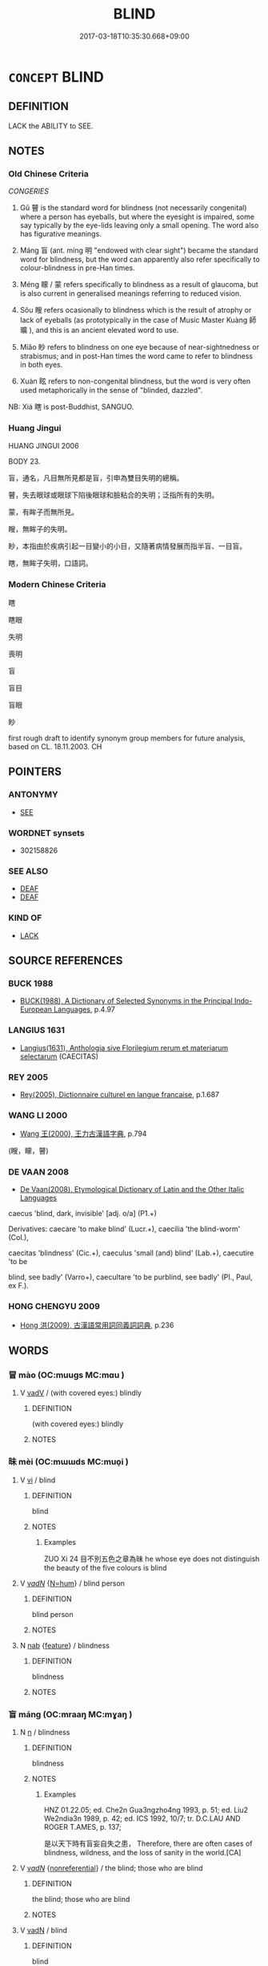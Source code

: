 # -*- mode: mandoku-tls-view -*-
#+TITLE: BLIND
#+DATE: 2017-03-18T10:35:30.668+09:00        
#+STARTUP: content
* =CONCEPT= BLIND
:PROPERTIES:
:CUSTOM_ID: uuid-dcd7baf9-6457-4e34-ac1b-0f2a93a99019
:SYNONYM+:  SIGHTLESS
:SYNONYM+:  UNSIGHTED
:SYNONYM+:  VISUALLY IMPAIRED
:SYNONYM+:  VISIONLESS
:SYNONYM+:  UNSEEING
:SYNONYM+:  PARTIALLY SIGHTED
:SYNONYM+:  PURBLIND
:TR_ZH: 失明
:TR_OCH: 盲
:END:
** DEFINITION

LACK the ABILITY to SEE.

** NOTES

*** Old Chinese Criteria
[[CONGERIES]]

1. Gǔ 瞽 is the standard word for blindness (not necessarily congenital) where a person has eyeballs, but where the eyesight is impaired, some say typically by the eye-lids leaving only a small opening. The word also has figurative meanings.

2. Máng 盲 (ant. míng 明 "endowed with clear sight") became the standard word for blindness, but the word can apparently also refer specifically to colour-blindness in pre-Han times.

3. Méng 矇 / 蒙 refers specifically to blindness as a result of glaucoma, but is also current in generalised meanings referring to reduced vision.

4. Sǒu 瞍 refers ocasionally to blindness which is the result of atrophy or lack of eyeballs (as prototypically in the case of Music Master Kuàng 師曠 ), and this is an ancient elevated word to use.

5. Miǎo 眇 refers to blindness on one eye because of near-sightnedness or strabismus; and in post-Han times the word came to refer to blindness in both eyes.

6. Xuàn 眩 refers to non-congenital blindness, but the word is very often used metaphorically in the sense of "blinded, dazzled".

NB: Xiá 瞎 is post-Buddhist, SANGUO.

*** Huang Jingui
HUANG JINGUI 2006

BODY 23.

盲，通名，凡目無所見都是盲，引申為雙目失明的總稱。

瞽，失去眼球或眼球下陷後眼球和臉粘合的失明；泛指所有的失明。

蒙，有眸子而無所見。

瞍，無眸子的失明。

眇，本指由於疾病引起一目變小的小目，又隨著病情發展而指半盲、一目盲。

瞎，無眸子失明，口語詞。

*** Modern Chinese Criteria
瞎

瞎眼

失明

喪明

盲

盲目

盲眼

眇

first rough draft to identify synonym group members for future analysis, based on CL. 18.11.2003. CH

** POINTERS
*** ANTONYMY
 - [[tls:concept:SEE][SEE]]

*** WORDNET synsets
 - 302158826
*** SEE ALSO
 - [[tls:concept:DEAF][DEAF]]
 - [[tls:concept:DEAF][DEAF]]

*** KIND OF
 - [[tls:concept:LACK][LACK]]

** SOURCE REFERENCES
*** BUCK 1988
 - [[cite:BUCK-1988][BUCK(1988), A Dictionary of Selected Synonyms in the Principal Indo-European Languages]], p.4.97

*** LANGIUS 1631
 - [[cite:LANGIUS-1631][Langius(1631), Anthologia sive Florilegium rerum et materiarum selectarum]] (CAECITAS)
*** REY 2005
 - [[cite:REY-2005][Rey(2005), Dictionnaire culturel en langue francaise]], p.1.687

*** WANG LI 2000
 - [[cite:WANG-LI-2000][Wang 王(2000), 王力古漢語字典]], p.794
 (瞍，矇，瞽)
*** DE VAAN 2008
 - [[cite:DE-VAAN-2008][De Vaan(2008), Etymological Dictionary of Latin and the Other Italic Languages]]

caecus 'blind, dark, invisible' [adj. o/a] (P1.+)

Derivatives: caecare 'to make blind' (Lucr.+), caecilia 'the blind-worm' (Col.),

caecitas 'blindness' (Cic.+), caeculus 'small (and) blind' (Lab.+), caecutire 'to be

blind, see badly' (Varro+), caecultare 'to be purblind, see badly' (PI., Paul, ex F.).

*** HONG CHENGYU 2009
 - [[cite:HONG-CHENGYU-2009][Hong 洪(2009), 古漢語常用詞同義詞詞典]], p.236

** WORDS
   :PROPERTIES:
   :VISIBILITY: children
   :END:
*** 冒 mào (OC:muuɡs MC:mɑu )
:PROPERTIES:
:CUSTOM_ID: uuid-4cd3ab8c-7561-4192-9120-106a5784813f
:Char+: 冒(13,7/9) 
:GY_IDS+: uuid-d5d0b7a1-89ff-49a8-83a5-7294708aea0b
:PY+: mào     
:OC+: muuɡs     
:MC+: mɑu     
:END: 
**** V [[tls:syn-func::#uuid-2a0ded86-3b04-4488-bb7a-3efccfa35844][vadV]] / (with covered eyes:) blindly
:PROPERTIES:
:CUSTOM_ID: uuid-ef98fa9d-d807-4af3-b372-1aae1398d026
:END:
****** DEFINITION

(with covered eyes:) blindly

****** NOTES

*** 昧 mèi (OC:mɯɯds MC:muo̝i )
:PROPERTIES:
:CUSTOM_ID: uuid-4bdb0dca-4791-4f1a-90fb-bba237fb18e8
:Char+: 昧(72,5/9) 
:GY_IDS+: uuid-b38cdf57-3ece-4398-a89b-627d77580526
:PY+: mèi     
:OC+: mɯɯds     
:MC+: muo̝i     
:END: 
**** V [[tls:syn-func::#uuid-c20780b3-41f9-491b-bb61-a269c1c4b48f][vi]] / blind
:PROPERTIES:
:CUSTOM_ID: uuid-8cd4e157-344e-4ae0-ae70-c3e3e219ab86
:WARRING-STATES-CURRENCY: 2
:END:
****** DEFINITION

blind

****** NOTES

******* Examples
ZUO Xi 24 目不別五色之章為昧 he whose eye does not distinguish the beauty of the five colours is blind

**** V [[tls:syn-func::#uuid-a7e8eabf-866e-42db-88f2-b8f753ab74be][v/adN/]] {[[tls:sem-feat::#uuid-1ddeb9e4-67de-4466-b517-24cfd829f3de][N=hum]]} / blind person
:PROPERTIES:
:CUSTOM_ID: uuid-b28a1bfb-3b57-433d-991a-79c46bb80105
:END:
****** DEFINITION

blind person

****** NOTES

**** N [[tls:syn-func::#uuid-76be1df4-3d73-4e5f-bbc2-729542645bc8][nab]] {[[tls:sem-feat::#uuid-4e92cef6-5753-4eed-a76b-7249c223316f][feature]]} / blindness
:PROPERTIES:
:CUSTOM_ID: uuid-9ec2b69d-28f7-400d-83be-c859ba8f7978
:END:
****** DEFINITION

blindness

****** NOTES

*** 盲 máng (OC:mraaŋ MC:mɣaŋ )
:PROPERTIES:
:CUSTOM_ID: uuid-244fb9b6-3dfb-4df8-976b-f0134e6b498c
:Char+: 盲(109,3/8) 
:GY_IDS+: uuid-e18c241b-625f-4759-b2af-6846ba030b1d
:PY+: máng     
:OC+: mraaŋ     
:MC+: mɣaŋ     
:END: 
**** N [[tls:syn-func::#uuid-8717712d-14a4-4ae2-be7a-6e18e61d929b][n]] / blindness
:PROPERTIES:
:CUSTOM_ID: uuid-380bd8a4-4baa-42f9-bf62-f6db329ac8d2
:END:
****** DEFINITION

blindness

****** NOTES

******* Examples
HNZ 01.22.05; ed. Che2n Gua3ngzho4ng 1993, p. 51; ed. Liu2 We2ndia3n 1989, p. 42; ed. ICS 1992, 10/7; tr. D.C.LAU AND ROGER T.AMES, p. 137;

 是以天下時有盲妄自失之患， Therefore, there are often cases of blindness, wildness, and the loss of sanity in the world.[CA]

**** V [[tls:syn-func::#uuid-a7e8eabf-866e-42db-88f2-b8f753ab74be][v/adN/]] {[[tls:sem-feat::#uuid-f8182437-4c38-4cc9-a6f8-b4833cdea2ba][nonreferential]]} / the blind; those who are blind
:PROPERTIES:
:CUSTOM_ID: uuid-43f55542-db1b-4cf1-b4be-77b7a61504ce
:END:
****** DEFINITION

the blind; those who are blind

****** NOTES

**** V [[tls:syn-func::#uuid-fed035db-e7bd-4d23-bd05-9698b26e38f9][vadN]] / blind
:PROPERTIES:
:CUSTOM_ID: uuid-f9cc89ab-2737-4e89-95ed-9bf7b430e389
:END:
****** DEFINITION

blind

****** NOTES

******* Examples
HSWZ 08.19.02; tr. Hightower 1951, p.272f

“ 盲臣不習。 ” 浰 our blind servant is not practiced in it. 罜 CA]

**** V [[tls:syn-func::#uuid-c20780b3-41f9-491b-bb61-a269c1c4b48f][vi]] / originally to be colourblind; after Qin the general term for both eyes being blind
:PROPERTIES:
:CUSTOM_ID: uuid-6f555aa8-63bc-4924-9990-af264bd67224
:WARRING-STATES-CURRENCY: 5
:END:
****** DEFINITION

originally to be colourblind; after Qin the general term for both eyes being blind

****** NOTES

******* Examples
HF 14.02:05; jiaoshi 214; jishi 245; jiaozhu 127; shiping 474

25 是猶盲 this is like being blind 

 而欲知黑白之情， and wanting to understand the essence of black and white,[CA]

**** V [[tls:syn-func::#uuid-c20780b3-41f9-491b-bb61-a269c1c4b48f][vi]] {[[tls:sem-feat::#uuid-3d95d354-0c16-419f-9baf-f1f6cb6fbd07][change]]} / turn blind
:PROPERTIES:
:CUSTOM_ID: uuid-18d7122e-7c49-40b9-9443-8037b4799ed5
:END:
****** DEFINITION

turn blind

****** NOTES

**** V [[tls:syn-func::#uuid-fbfb2371-2537-4a99-a876-41b15ec2463c][vtoN]] {[[tls:sem-feat::#uuid-fac754df-5669-4052-9dda-6244f229371f][causative]]} / cause to be blind  > to blind (the eyes)
:PROPERTIES:
:CUSTOM_ID: uuid-5196e140-08df-4597-af1b-41dcba47092c
:END:
****** DEFINITION

cause to be blind  > to blind (the eyes)

****** NOTES

*** 眄 miǎn (OC:mbiinʔ MC:men )
:PROPERTIES:
:CUSTOM_ID: uuid-6d659d4a-486f-4347-8457-e5fb6d2dfbba
:Char+: 眄(109,4/9) 
:GY_IDS+: uuid-ea718bad-b02b-4b4d-939b-a0acd5ace386
:PY+: miǎn     
:OC+: mbiinʔ     
:MC+: men     
:END: 
**** N [[tls:syn-func::#uuid-76be1df4-3d73-4e5f-bbc2-729542645bc8][nab]] {[[tls:sem-feat::#uuid-2a66fc1c-6671-47d2-bd04-cfd6ccae64b8][stative]]} / blindness of one eye as the cause of trachoma
:PROPERTIES:
:CUSTOM_ID: uuid-46a290b6-395c-4bc6-bec1-d1518d244ced
:END:
****** DEFINITION

blindness of one eye as the cause of trachoma

****** NOTES

*** 眇 miǎo (OC:mewʔ MC:miɛu )
:PROPERTIES:
:CUSTOM_ID: uuid-03b08ada-b792-4f28-aebb-fbc920bc483c
:Char+: 眇(109,4/9) 
:GY_IDS+: uuid-2255862a-261c-4489-96ef-69c0efd98be0
:PY+: miǎo     
:OC+: mewʔ     
:MC+: miɛu     
:END: 
**** V [[tls:syn-func::#uuid-a7e8eabf-866e-42db-88f2-b8f753ab74be][v/adN/]] {[[tls:sem-feat::#uuid-f8182437-4c38-4cc9-a6f8-b4833cdea2ba][nonreferential]]} / the blind; those who are blind
:PROPERTIES:
:CUSTOM_ID: uuid-80087123-40e3-460a-9fe2-2afd9ddaca2c
:END:
****** DEFINITION

the blind; those who are blind

****** NOTES

******* Examples
HSWZ 03.10:01; tr. Hightower 1951, p. 87

 傳曰： Traditionally,

 太平之時， in a time of Great Peace

 無瘖龐， there are no persons dumb, deaf,

**** V [[tls:syn-func::#uuid-c20780b3-41f9-491b-bb61-a269c1c4b48f][vi]] / blind on one eye because of strabismus or near-sightedness;   post-Han: blind on both eyes
:PROPERTIES:
:CUSTOM_ID: uuid-ae6924c5-7677-411f-a022-b6a55c61e025
:WARRING-STATES-CURRENCY: 3
:END:
****** DEFINITION

blind on one eye because of strabismus or near-sightedness;   post-Han: blind on both eyes

****** NOTES

******* Examples
['blind' is not the primary meaning of this character; see Karlgren]

GULIANG Cheng 1.7; ssj: 1823; tr. Malmqvist 1971: 191 晉郤克眇， Shih-keh of Jinn was short-sighted, [CA]

**** V [[tls:syn-func::#uuid-fbfb2371-2537-4a99-a876-41b15ec2463c][vtoN]] {[[tls:sem-feat::#uuid-fac754df-5669-4052-9dda-6244f229371f][causative]]} / cause to be blind; to blind
:PROPERTIES:
:CUSTOM_ID: uuid-162aeffe-f65c-4324-8d66-a067be068780
:END:
****** DEFINITION

cause to be blind; to blind

****** NOTES

******* Examples
HSWZ 10.07.02; tr. Hightower 1951, p.325

 雷神隨而擊之， The Spirit of Thunder followed and attacked him

 十日十夜， for ten days and ten nights,

 眇其左目。 blinding his left eye. [CA]

*** 眊 mào (OC:moows MC:mɑu )
:PROPERTIES:
:CUSTOM_ID: uuid-09b19e06-a19b-4672-aa4f-71b299636e2d
:Char+: 眊(109,4/9) 
:GY_IDS+: uuid-01ddea00-0acc-4ff8-a46f-2cf412e3b0d1
:PY+: mào     
:OC+: moows     
:MC+: mɑu     
:END: 
**** V [[tls:syn-func::#uuid-c20780b3-41f9-491b-bb61-a269c1c4b48f][vi]] / dim-sighted
:PROPERTIES:
:CUSTOM_ID: uuid-741a3022-f314-4c6e-a8b9-7dfd4a3763b3
:END:
****** DEFINITION

dim-sighted

****** NOTES

*** 眩 xuàn (OC:ɡʷeens MC:ɦen )
:PROPERTIES:
:CUSTOM_ID: uuid-8ce65b8f-6ec1-449c-9724-922edda22f77
:Char+: 眩(109,5/10) 
:GY_IDS+: uuid-1644df48-75f0-4842-acd6-4ecdb1c97bb5
:PY+: xuàn     
:OC+: ɡʷeens     
:MC+: ɦen     
:END: 
**** N [[tls:syn-func::#uuid-76be1df4-3d73-4e5f-bbc2-729542645bc8][nab]] {[[tls:sem-feat::#uuid-4e92cef6-5753-4eed-a76b-7249c223316f][feature]]} / bad eyesight
:PROPERTIES:
:CUSTOM_ID: uuid-fc53a883-c780-4e84-a5e1-cd7820614e85
:WARRING-STATES-CURRENCY: 3
:END:
****** DEFINITION

bad eyesight

****** NOTES

**** V [[tls:syn-func::#uuid-c20780b3-41f9-491b-bb61-a269c1c4b48f][vi]] / be blinded and insensitive   (is really the same as vt-pass)
:PROPERTIES:
:CUSTOM_ID: uuid-07126e0c-20e3-430f-a4c0-3e1464c070e5
:WARRING-STATES-CURRENCY: 4
:END:
****** DEFINITION

be blinded and insensitive   (is really the same as vt-pass)

****** NOTES

**** V [[tls:syn-func::#uuid-fbfb2371-2537-4a99-a876-41b15ec2463c][vtoN]] {[[tls:sem-feat::#uuid-fac754df-5669-4052-9dda-6244f229371f][causative]]} / to blind, to block the vision of someone
:PROPERTIES:
:CUSTOM_ID: uuid-7e7eee60-9cdb-44f7-9afa-e633ce88f499
:WARRING-STATES-CURRENCY: 3
:END:
****** DEFINITION

to blind, to block the vision of someone

****** NOTES

******* Examples
HF 31.3:01; jishi 571; jiaozhu342; shiping 992

 舉外事以眩主， and they will engage in projects abroad in order to blind the eyes of the ruler[CA]

**** V [[tls:syn-func::#uuid-fbfb2371-2537-4a99-a876-41b15ec2463c][vtoN]] {[[tls:sem-feat::#uuid-988c2bcf-3cdd-4b9e-b8a4-615fe3f7f81e][passive]]} / be blinded (and deceived) by
:PROPERTIES:
:CUSTOM_ID: uuid-48c2e46a-6761-4315-99b0-cc30676b71b1
:WARRING-STATES-CURRENCY: 3
:END:
****** DEFINITION

be blinded (and deceived) by

****** NOTES

**** V [[tls:syn-func::#uuid-fbfb2371-2537-4a99-a876-41b15ec2463c][vtoN]] {[[tls:sem-feat::#uuid-2a66fc1c-6671-47d2-bd04-cfd6ccae64b8][stative]]} / be blind to
:PROPERTIES:
:CUSTOM_ID: uuid-4e150b9a-47a3-40a1-a36e-6826dba1cd84
:END:
****** DEFINITION

be blind to

****** NOTES

*** 瞍 sǒu (OC:sooʔ MC:su )
:PROPERTIES:
:CUSTOM_ID: uuid-fefe3acf-c1e7-4cde-9252-b6a1b6afaf5b
:Char+: 瞍(109,10/15) 
:GY_IDS+: uuid-bdabbb55-fe07-4b7f-b73c-62dfa4ef7936
:PY+: sǒu     
:OC+: sooʔ     
:MC+: su     
:END: 
**** V [[tls:syn-func::#uuid-a7e8eabf-866e-42db-88f2-b8f753ab74be][v/adN/]] / the blind; the dim-eyed
:PROPERTIES:
:CUSTOM_ID: uuid-e93b36ff-853f-4e8b-bc47-92ecbed31d85
:END:
****** DEFINITION

the blind; the dim-eyed

****** NOTES

******* Examples
CC sbby 232 矇瞍謂之不章。 The dim-eyed will say it has no pattern. [CA]

GY 10.24/386-387 矇瞍不可使視〔六〕，

**** V [[tls:syn-func::#uuid-c20780b3-41f9-491b-bb61-a269c1c4b48f][vi]] / blindness as the result of atrophy of the eyeball, especially due to softening of the cornea during...
:PROPERTIES:
:CUSTOM_ID: uuid-ddf7224f-c97d-4d9c-adb6-c70230c9e3e6
:END:
****** DEFINITION

blindness as the result of atrophy of the eyeball, especially due to softening of the cornea during childhood due to vitamin deficiency

****** NOTES

*** 瞎 xiā (OC:qhraad MC:hɣat )
:PROPERTIES:
:CUSTOM_ID: uuid-9ebd8b71-34b4-495a-ad8c-f3e1413cc255
:Char+: 瞎(109,10/15) 
:GY_IDS+: uuid-48576cda-369a-464d-bec7-f7d0f775de0a
:PY+: xiā     
:OC+: qhraad     
:MC+: hɣat     
:END: 
**** V [[tls:syn-func::#uuid-fed035db-e7bd-4d23-bd05-9698b26e38f9][vadN]] / blind
:PROPERTIES:
:CUSTOM_ID: uuid-9244bb4d-014e-4244-a958-a7de720688de
:END:
****** DEFINITION

blind

****** NOTES

**** V [[tls:syn-func::#uuid-fed035db-e7bd-4d23-bd05-9698b26e38f9][vadN]] {[[tls:sem-feat::#uuid-2e48851c-928e-40f0-ae0d-2bf3eafeaa17][figurative]]} / blind > ignorant, dumb
:PROPERTIES:
:CUSTOM_ID: uuid-66c74c26-edc1-4468-9e1a-1a2931c3f710
:END:
****** DEFINITION

blind > ignorant, dumb

****** NOTES

**** V [[tls:syn-func::#uuid-c20780b3-41f9-491b-bb61-a269c1c4b48f][vi]] / post-Han, Six Dynasties, colloquial: blindness, mostly of one eye, as the result of a wound on the ...
:PROPERTIES:
:CUSTOM_ID: uuid-d6b08b47-1c36-456a-94f9-ce89f9794c91
:WARRING-STATES-CURRENCY: 0
:END:
****** DEFINITION

post-Han, Six Dynasties, colloquial: blindness, mostly of one eye, as the result of a wound on the cornea; after Jin: blind on both eyes

****** NOTES

**** V [[tls:syn-func::#uuid-fbfb2371-2537-4a99-a876-41b15ec2463c][vtoN]] {[[tls:sem-feat::#uuid-fac754df-5669-4052-9dda-6244f229371f][causative]]} / cause to be blind > cheat
:PROPERTIES:
:CUSTOM_ID: uuid-fca29b09-aa25-42d7-a3f2-e788a9319d5c
:END:
****** DEFINITION

cause to be blind > cheat

****** NOTES

*** 瞞 mán (OC:mboon MC:mʷɑn )
:PROPERTIES:
:CUSTOM_ID: uuid-7ee41cd8-0c4b-42c7-8f6a-7334569af6e6
:Char+: 瞞(109,11/16) 
:GY_IDS+: uuid-072f1d0c-0259-46e2-94f3-e30e961f6413
:PY+: mán     
:OC+: mboon     
:MC+: mʷɑn     
:END: 
**** SOURCE REFERENCES
***** LI WEIQI 2004
 - [[cite:LI-WEIQI-2004][Lǐ 李 Jiǎng 蔣(2004), 佛經詞語匯釋 Fójīng cíyǔ huìshì The Translation of the Vocabulary of Buddhist Sūtras]], p.213

***** T.
 - [[cite:T.][Takakusu(1922-1933), 大正新修大藏經 Taishō shinshū daizōkyō Revised Edition of the Buddhist Canon in the Taishō Era]], p.4/203: 452c23

***** T.
 - [[cite:T.][Takakusu(1922-1933), 大正新修大藏經 Taishō shinshū daizōkyō Revised Edition of the Buddhist Canon in the Taishō Era]], p.4/203: 453a28


爾時嫉妒夫人瞞他目者 At that time the jalous wife blinded his eyes

**** V [[tls:syn-func::#uuid-c20780b3-41f9-491b-bb61-a269c1c4b48f][vi]] / lose of sight as the result of conjunctivitis in which eye ball and eye lid have grown together lea...
:PROPERTIES:
:CUSTOM_ID: uuid-25ee641c-776e-431c-9a1b-adfaeca823b7
:WARRING-STATES-CURRENCY: 3
:END:
****** DEFINITION

lose of sight as the result of conjunctivitis in which eye ball and eye lid have grown together leading to an inability to move the eye

****** NOTES

**** V [[tls:syn-func::#uuid-fbfb2371-2537-4a99-a876-41b15ec2463c][vtoN]] {[[tls:sem-feat::#uuid-fac754df-5669-4052-9dda-6244f229371f][causative]]} / cause to be blind cause to become blind 爾時嫉妒夫人瞞他目者 (T.4/203: 453á8)
:PROPERTIES:
:CUSTOM_ID: uuid-2fdbf7e0-5d53-4d41-8929-c09a83014f64
:END:
****** DEFINITION

cause to be blind cause to become blind

 爾時嫉妒夫人瞞他目者 (T.4/203: 453á8)

****** NOTES

*** 瞽 gǔ (OC:kaaʔ MC:kuo̝ )
:PROPERTIES:
:CUSTOM_ID: uuid-2049b9c2-9b62-444a-b3bb-5258c1e8373b
:Char+: 瞽(109,13/18) 
:GY_IDS+: uuid-c84c85eb-116a-49d7-a9ae-9908e3434113
:PY+: gǔ     
:OC+: kaaʔ     
:MC+: kuo̝     
:END: 
**** N [[tls:syn-func::#uuid-76be1df4-3d73-4e5f-bbc2-729542645bc8][nab]] {[[tls:sem-feat::#uuid-bd32ce03-4320-4add-a79a-55d012763198][disposition]]} / blindness of both eyes, with eyelids almost closed, leaving only a crevice, as the result of tracho...
:PROPERTIES:
:CUSTOM_ID: uuid-a5b480d5-fb2f-4f7a-aded-98840b682cec
:WARRING-STATES-CURRENCY: 3
:END:
****** DEFINITION

blindness of both eyes, with eyelids almost closed, leaving only a crevice, as the result of trachoma or conjunctivitis

****** NOTES

**** N [[tls:syn-func::#uuid-76be1df4-3d73-4e5f-bbc2-729542645bc8][nab]] {[[tls:sem-feat::#uuid-bd32ce03-4320-4add-a79a-55d012763198][disposition]]} / psychological blindness, failure to notice what one should notice
:PROPERTIES:
:CUSTOM_ID: uuid-cfe824dd-1982-4d55-b818-1f287d256b41
:WARRING-STATES-CURRENCY: 3
:END:
****** DEFINITION

psychological blindness, failure to notice what one should notice

****** NOTES

**** V [[tls:syn-func::#uuid-a7e8eabf-866e-42db-88f2-b8f753ab74be][v/adN/]] / the blind (often regarded as distinguished for their ability as musicians)
:PROPERTIES:
:CUSTOM_ID: uuid-689366ba-cef2-4f68-8b49-3a70344ad58c
:WARRING-STATES-CURRENCY: 3
:END:
****** DEFINITION

the blind (often regarded as distinguished for their ability as musicians)

****** NOTES

******* Examples
SHI 280.1

 有瞽有瞽， There are blind men (musicians), 

 在周之庭。 there are blind men in the courtyard of Chou; [CA]

LIJI 13; Couvreur 1.679; Su1n Xi1da4n 8.23f; tr. Legge 2.2

 御瞽幾聲之上下。 The blind musician in attendance judged wether the music was too high or too low. [CA]



**** V [[tls:syn-func::#uuid-fed035db-e7bd-4d23-bd05-9698b26e38f9][vadN]] / blind
:PROPERTIES:
:CUSTOM_ID: uuid-e990b471-ddd4-4671-a012-8f90fcaeee9b
:WARRING-STATES-CURRENCY: 3
:END:
****** DEFINITION

blind

****** NOTES

**** V [[tls:syn-func::#uuid-c20780b3-41f9-491b-bb61-a269c1c4b48f][vi]] / be blind
:PROPERTIES:
:CUSTOM_ID: uuid-b614ea51-2043-4760-b16d-4554d03edb7d
:WARRING-STATES-CURRENCY: 4
:END:
****** DEFINITION

be blind

****** NOTES

******* Examples
ZZ 6.258

 瞽者 he who is sightless 

 �茈 H 與乎青黃黼黻之觀。 has nothing to do with the attraction of colorfully embroidered garments.

**** V [[tls:syn-func::#uuid-c20780b3-41f9-491b-bb61-a269c1c4b48f][vi]] {[[tls:sem-feat::#uuid-2e48851c-928e-40f0-ae0d-2bf3eafeaa17][figurative]]} / blind > ignorant, ill-informed
:PROPERTIES:
:CUSTOM_ID: uuid-8a936687-5775-4625-b7fe-6ffc2a3529d2
:END:
****** DEFINITION

blind > ignorant, ill-informed

****** NOTES

*** 矇 méng (OC:mooŋ MC:muŋ ) / 蒙 méng (OC:mooŋ MC:muŋ )
:PROPERTIES:
:CUSTOM_ID: uuid-31d4a8b6-3989-4eaf-966e-ed208f348b1a
:Char+: 矇(109,14/19) 
:Char+: 蒙(140,10/16) 
:GY_IDS+: uuid-039755e4-b63e-4af0-8989-f1bccb5c14ae
:PY+: méng     
:OC+: mooŋ     
:MC+: muŋ     
:GY_IDS+: uuid-f6aa682b-2fd5-4403-8ebc-3eaf0a6ef2ef
:PY+: méng     
:OC+: mooŋ     
:MC+: muŋ     
:END: 
**** V [[tls:syn-func::#uuid-c20780b3-41f9-491b-bb61-a269c1c4b48f][vi]] / blindness (or loss of sight) as the result of a cataract or glaucoma
:PROPERTIES:
:CUSTOM_ID: uuid-21607426-1c49-426d-99f9-6d01ab57c552
:WARRING-STATES-CURRENCY: 3
:END:
****** DEFINITION

blindness (or loss of sight) as the result of a cataract or glaucoma

****** NOTES

**** V [[tls:syn-func::#uuid-a7e8eabf-866e-42db-88f2-b8f753ab74be][v/adN/]] {[[tls:sem-feat::#uuid-f8182437-4c38-4cc9-a6f8-b4833cdea2ba][nonreferential]]} / the blind
:PROPERTIES:
:CUSTOM_ID: uuid-bec64541-c195-4caa-8a1e-c171ccdb63bf
:END:
****** DEFINITION

the blind

****** NOTES

******* Examples
CC JIUZHANG 05:06; SBBY 232; Jin 538; Huang 100; Fu 110; tr. Hawkes 171;

 玄文處幽兮， 21 When dark brocade is placed in the dark,

 矇瞍謂之不章。 The dim-eyed will say it has no pattern.[CA]

**** N [[tls:syn-func::#uuid-8717712d-14a4-4ae2-be7a-6e18e61d929b][n]] / blindness
:PROPERTIES:
:CUSTOM_ID: uuid-b66889c3-c356-4332-841f-fd733b23b743
:END:
****** DEFINITION

blindness

****** NOTES

*** 清盲 qīngmáng (OC:tsheŋ mraaŋ MC:tshiɛŋ mɣaŋ )
:PROPERTIES:
:CUSTOM_ID: uuid-20c8eb18-342a-422c-8f48-fa0afd38510a
:Char+: 清(85,8/11) 盲(109,3/8) 
:GY_IDS+: uuid-4a1535f0-df0e-4549-bdaa-4ddd83d0bc8e uuid-e18c241b-625f-4759-b2af-6846ba030b1d
:PY+: qīng máng    
:OC+: tsheŋ mraaŋ    
:MC+: tshiɛŋ mɣaŋ    
:END: 
**** N [[tls:syn-func::#uuid-a8e89bab-49e1-4426-b230-0ec7887fd8b4][NP]] / ???
:PROPERTIES:
:CUSTOM_ID: uuid-5f9fe63e-9685-4eaa-b816-217b329f73c2
:END:
****** DEFINITION

???

****** NOTES

*** 盲眼 mángyǎn (OC:mraaŋ ŋɡrɯɯnʔ MC:mɣaŋ ŋɣɛn )
:PROPERTIES:
:CUSTOM_ID: uuid-afd0556f-2a7f-4d4b-a291-e9e823021405
:Char+: 盲(109,3/8) 眼(109,6/11) 
:GY_IDS+: uuid-e18c241b-625f-4759-b2af-6846ba030b1d uuid-6f88b736-7a5d-4e44-8420-18a0406a0c47
:PY+: máng yǎn    
:OC+: mraaŋ ŋɡrɯɯnʔ    
:MC+: mɣaŋ ŋɣɛn    
:END: 
**** N [[tls:syn-func::#uuid-14b56546-32fd-4321-8d73-3e4b18316c15][NPadN]] / blind
:PROPERTIES:
:CUSTOM_ID: uuid-803351e7-6d9d-4573-89c1-edaf6ec8e357
:END:
****** DEFINITION

blind

****** NOTES

*** 瞽師 gǔshī (OC:kaaʔ sril MC:kuo̝ ʂi )
:PROPERTIES:
:CUSTOM_ID: uuid-146cd698-4099-464d-b9c9-4e59012a7bd1
:Char+: 瞽(109,13/18) 師(50,7/10) 
:GY_IDS+: uuid-c84c85eb-116a-49d7-a9ae-9908e3434113 uuid-7f5155a2-b2a5-48d5-954e-6c082ba18a4c
:PY+: gǔ shī    
:OC+: kaaʔ sril    
:MC+: kuo̝ ʂi    
:END: 
**** N [[tls:syn-func::#uuid-a8e89bab-49e1-4426-b230-0ec7887fd8b4][NP]] / blind person
:PROPERTIES:
:CUSTOM_ID: uuid-4c93bfb4-f4d9-4c42-86ef-5ecc8c8dfb7f
:WARRING-STATES-CURRENCY: 3
:END:
****** DEFINITION

blind person

****** NOTES

*** 瞽者 gǔzhě (OC:kaaʔ kljaʔ MC:kuo̝ tɕɣɛ )
:PROPERTIES:
:CUSTOM_ID: uuid-7b067b58-5637-4bbc-9471-4729d16f0d41
:Char+: 瞽(109,13/18) 者(125,4/10) 
:GY_IDS+: uuid-c84c85eb-116a-49d7-a9ae-9908e3434113 uuid-638f5102-6260-4085-891d-9864102bc27c
:PY+: gǔ zhě    
:OC+: kaaʔ kljaʔ    
:MC+: kuo̝ tɕɣɛ    
:END: 
COMPOUND TYPE: [[tls:comp-type::#uuid-be3b42c1-33c3-46b9-83a4-f1eb195f3325][ad]]


**** N [[tls:syn-func::#uuid-a8e89bab-49e1-4426-b230-0ec7887fd8b4][NP]] / a blind person
:PROPERTIES:
:CUSTOM_ID: uuid-bbf558f3-b9a9-45e9-a73e-7ceaa555c46e
:END:
****** DEFINITION

a blind person

****** NOTES

*** 矇瞍 méngsǒu (OC:mooŋ sooʔ MC:muŋ su )
:PROPERTIES:
:CUSTOM_ID: uuid-3ed3c17c-7ad6-41dd-bf74-3145e80823c0
:Char+: 矇(109,14/19) 瞍(109,10/15) 
:GY_IDS+: uuid-039755e4-b63e-4af0-8989-f1bccb5c14ae uuid-bdabbb55-fe07-4b7f-b73c-62dfa4ef7936
:PY+: méng sǒu    
:OC+: mooŋ sooʔ    
:MC+: muŋ su    
:END: 
**** V [[tls:syn-func::#uuid-e0ab80e9-d505-441c-b27b-572c28475060][VP/adN/]] {[[tls:sem-feat::#uuid-f8182437-4c38-4cc9-a6f8-b4833cdea2ba][nonreferential]]} / those who have bad eyesight, the blind
:PROPERTIES:
:CUSTOM_ID: uuid-910e1629-7963-4332-a874-e3625a2f56b7
:END:
****** DEFINITION

those who have bad eyesight, the blind

****** NOTES

** BIBLIOGRAPHY
bibliography:../core/tlsbib.bib
